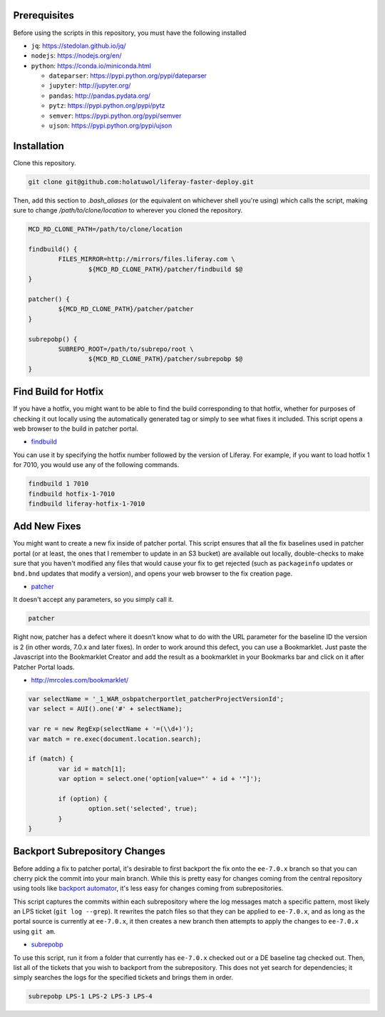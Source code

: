 Prerequisites
=============

Before using the scripts in this repository, you must have the following installed

* ``jq``: https://stedolan.github.io/jq/
* ``nodejs``: https://nodejs.org/en/
* ``python``: https://conda.io/miniconda.html

  * ``dateparser``: https://pypi.python.org/pypi/dateparser
  * ``jupyter``: http://jupyter.org/
  * ``pandas``: http://pandas.pydata.org/
  * ``pytz``: https://pypi.python.org/pypi/pytz
  * ``semver``: https://pypi.python.org/pypi/semver
  * ``ujson``: https://pypi.python.org/pypi/ujson

Installation
============

Clone this repository.

.. code-block:: bash

	git clone git@github.com:holatuwol/liferay-faster-deploy.git

Then, add this section to `.bash_aliases` (or the equivalent on whichever shell you're using) which calls the script, making sure to change `/path/to/clone/location` to wherever you cloned the repository.

.. code-block:: bash

	MCD_RD_CLONE_PATH=/path/to/clone/location

	findbuild() {
		FILES_MIRROR=http://mirrors/files.liferay.com \
			${MCD_RD_CLONE_PATH}/patcher/findbuild $@
	}

	patcher() {
		${MCD_RD_CLONE_PATH}/patcher/patcher
	}

	subrepobp() {
		SUBREPO_ROOT=/path/to/subrepo/root \
			${MCD_RD_CLONE_PATH}/patcher/subrepobp $@
	}

Find Build for Hotfix
=====================

If you have a hotfix, you might want to be able to find the build corresponding to that hotfix, whether for purposes of checking it out locally using the automatically generated tag or simply to see what fixes it included. This script opens a web browser to the build in patcher portal.

* `findbuild <findbuild>`__

You can use it by specifying the hotfix number followed by the version of Liferay. For example, if you want to load hotfix 1 for 7010, you would use any of the following commands.

.. code-block:: bash

	findbuild 1 7010
	findbuild hotfix-1-7010
	findbuild liferay-hotfix-1-7010

Add New Fixes
=============

You might want to create a new fix inside of patcher portal. This script ensures that all the fix baselines used in patcher portal (or at least, the ones that I remember to update in an S3 bucket) are available out locally, double-checks to make sure that you haven't modified any files that would cause your fix to get rejected (such as ``packageinfo`` updates or ``bnd.bnd`` updates that modify a version), and opens your web browser to the fix creation page.

* `patcher <patcher>`__

It doesn't accept any parameters, so you simply call it.

.. code-block:: bash

	patcher

Right now, patcher has a defect where it doesn’t know what to do with the URL parameter for the baseline ID the version is 2 (in other words, 7.0.x and later fixes). In order to work around this defect, you can use a Bookmarklet. Just paste the Javascript into the Bookmarklet Creator and add the result as a bookmarklet in your Bookmarks bar and click on it after Patcher Portal loads.

* http://mrcoles.com/bookmarklet/

.. code-block:: javascript

	var selectName = '_1_WAR_osbpatcherportlet_patcherProjectVersionId';
	var select = AUI().one('#' + selectName);

	var re = new RegExp(selectName + '=(\\d+)');
	var match = re.exec(document.location.search);

	if (match) {
		var id = match[1];
		var option = select.one('option[value="' + id + '"]');

		if (option) {
			option.set('selected', true);
		}
	}

Backport Subrepository Changes
==============================

Before adding a fix to patcher portal, it's desirable to first backport the fix onto the ``ee-7.0.x`` branch so that you can cherry pick the commit into your main branch. While this is pretty easy for changes coming from the central repository using tools like `backport automator <https://github.com/jonathanmccann/backport-automator>`__, it's less easy for changes coming from subrepositories.

This script captures the commits within each subrepository where the log messages match a specific pattern, most likely an LPS ticket (``git log --grep``). It rewrites the patch files so that they can be applied to ``ee-7.0.x``, and as long as the portal source is currently at ``ee-7.0.x``, it then creates a new branch then attempts to apply the changes to ``ee-7.0.x`` using ``git am``.

* `subrepobp <subrepobp>`__

To use this script, run it from a folder that currently has ``ee-7.0.x`` checked out or a DE baseline tag checked out. Then, list all of the tickets that you wish to backport from the subrepository. This does not yet search for dependencies; it simply searches the logs for the specified tickets and brings them in order.

.. code-block:: bash

	subrepobp LPS-1 LPS-2 LPS-3 LPS-4
